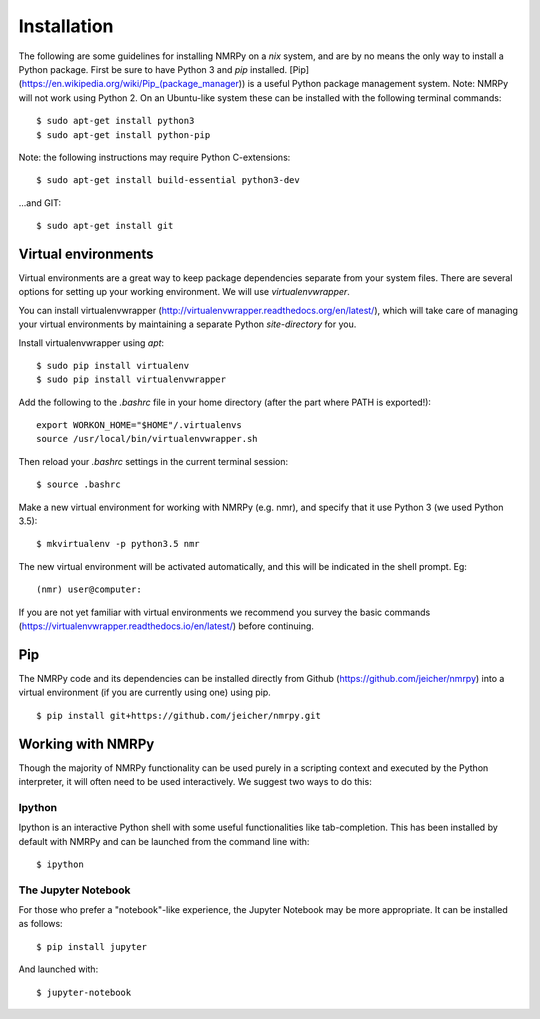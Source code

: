 ############
Installation
############

The following are some guidelines for installing NMRPy on a *nix* system, and
are by no means the only way to install a Python package. First be sure to have
Python 3 and *pip* installed.
[Pip](https://en.wikipedia.org/wiki/Pip_(package_manager)) is a useful Python
package management system. Note: NMRPy will not work using Python 2. On an
Ubuntu-like system these can be installed with the following terminal commands: ::

    $ sudo apt-get install python3
    $ sudo apt-get install python-pip

Note: the following instructions may require Python C-extensions: ::

    $ sudo apt-get install build-essential python3-dev

...and GIT: ::

    $ sudo apt-get install git

Virtual environments
====================

Virtual environments are a great way to keep package dependencies separate from
your system files. There are several options for setting up your working
environment. We will use *virtualenvwrapper*.

You can install virtualenvwrapper
(http://virtualenvwrapper.readthedocs.org/en/latest/), which will take care of
managing your virtual environments by maintaining a separate Python
`site-directory` for you.

Install virtualenvwrapper using *apt*: ::

    $ sudo pip install virtualenv
    $ sudo pip install virtualenvwrapper

Add the following to the *.bashrc* file in your home directory (after the part
where PATH is exported!)::

    export WORKON_HOME="$HOME"/.virtualenvs
    source /usr/local/bin/virtualenvwrapper.sh

Then reload your *.bashrc* settings in the current terminal session: ::

    $ source .bashrc
    
Make a new virtual environment for working with NMRPy (e.g. nmr), and specify
that it use Python 3 (we used Python 3.5): ::

    $ mkvirtualenv -p python3.5 nmr

The new virtual environment will be activated automatically, and this will be
indicated in the shell prompt. Eg: ::

    (nmr) user@computer: 

If you are not yet familiar with virtual environments we recommend you survey
the basic commands (https://virtualenvwrapper.readthedocs.io/en/latest/) before
continuing.

Pip
===

The NMRPy code and its dependencies can be installed directly from Github
(https://github.com/jeicher/nmrpy) into a virtual environment (if you are
currently using one) using pip. ::

    $ pip install git+https://github.com/jeicher/nmrpy.git

Working with NMRPy
==================

Though the majority of NMRPy functionality can be used purely in a scripting
context and executed by the Python interpreter, it will often need to be used
interactively. We suggest two ways to do this:

Ipython
-------

Ipython is an interactive Python shell with some useful functionalities like
tab-completion. This has been installed by default with NMRPy and can be
launched from the command line with: ::

    $ ipython

The Jupyter Notebook
--------------------

For those who prefer a "notebook"-like experience, the Jupyter Notebook may be
more appropriate. It can be installed as follows: ::

    $ pip install jupyter

And launched with: ::

    $ jupyter-notebook

